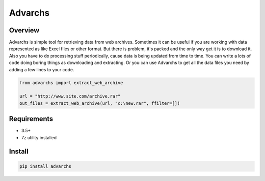 ========
Advarchs
========


Overview
========
Advarchs is simple tool for retrieving data from web archives.
Sometimes it can be useful if you are working with data represented
as like Excel files or other format. But there is problem, it's packed and
the only way get it is to download it. Also you have to do processing
stuff periodically, cause data is being updated from time to time. You can
write a lots of code doing boring things as downloading and extracting.
Or you can use Advarchs to get all the data files you need by adding
a few lines to your code.


.. code-block::

    from advarchs import extract_web_archive

    url = "http://www.site.com/archive.rar"
    out_files = extract_web_archive(url, "c:\new.rar", ffilter=[])

Requirements
============
* 3.5+
* 7z utility installed

Install
=======

.. code-block::

    pip install advarchs

